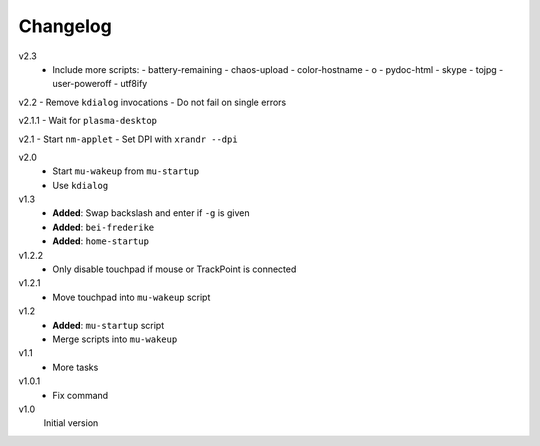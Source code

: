 .. Copyright © 2013-2014 Martin Ueding <dev@martin-ueding.de>

#########
Changelog
#########

v2.3
    - Include more scripts:
      - battery-remaining
      - chaos-upload
      - color-hostname
      - o
      - pydoc-html
      - skype
      - tojpg
      - user-poweroff
      - utf8ify


v2.2
- Remove ``kdialog`` invocations
- Do not fail on single errors

v2.1.1
- Wait for ``plasma-desktop``

v2.1
- Start ``nm-applet``
- Set DPI with ``xrandr --dpi``

v2.0
    - Start ``mu-wakeup`` from ``mu-startup``
    - Use ``kdialog``

v1.3
    - **Added**: Swap backslash and enter if ``-g`` is given
    - **Added**: ``bei-frederike``
    - **Added**: ``home-startup``

v1.2.2
    - Only disable touchpad if mouse or TrackPoint is connected

v1.2.1
    - Move touchpad into ``mu-wakeup`` script

v1.2
    - **Added**: ``mu-startup`` script
    - Merge scripts into ``mu-wakeup``

v1.1
    - More tasks

v1.0.1
    - Fix command

v1.0
    Initial version

